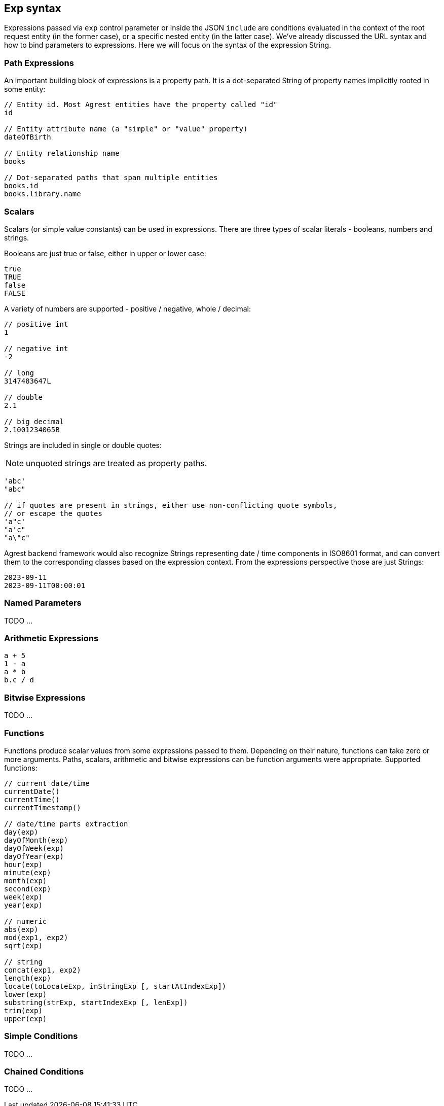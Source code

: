== Exp syntax

Expressions passed via `exp` control parameter or inside the JSON `include` are conditions evaluated in the context of
the root request entity (in the former case), or a specific nested entity (in the latter case). We've already discussed
the URL syntax and how to bind parameters to expressions. Here we will focus on the syntax of the expression String.

=== Path Expressions

An important building block of expressions is a property path. It is a dot-separated String of property names
implicitly rooted in some entity:

[source]
----
// Entity id. Most Agrest entities have the property called "id"
id

// Entity attribute name (a "simple" or "value" property)
dateOfBirth

// Entity relationship name
books

// Dot-separated paths that span multiple entities
books.id
books.library.name
----

=== Scalars

Scalars (or simple value constants) can be used in expressions. There are three types of scalar literals - booleans,
numbers and strings.

Booleans are just true or false, either in upper or lower case:
[source]
----
true
TRUE
false
FALSE
----

A variety of numbers are supported - positive / negative, whole / decimal:
[source]
----
// positive int
1

// negative int
-2

// long
3147483647L

// double
2.1

// big decimal
2.1001234065B
----

Strings are included in single or double quotes:

NOTE: unquoted strings are treated as property paths.
[source]
----
'abc'
"abc"

// if quotes are present in strings, either use non-conflicting quote symbols,
// or escape the quotes
'a"c'
"a'c"
"a\"c"
----

Agrest backend framework would also recognize Strings representing date / time components in ISO8601 format,
and can convert them to the corresponding classes based on the expression context. From the expressions perspective
those are just Strings:
[source]
----
2023-09-11
2023-09-11T00:00:01
----

=== Named Parameters

TODO ...

=== Arithmetic Expressions
[source]
----
a + 5
1 - a
a * b
b.c / d
----

=== Bitwise Expressions

TODO ...

=== Functions
Functions produce scalar values from some expressions passed to them. Depending on their nature, functions can take
zero or more arguments. Paths, scalars, arithmetic and bitwise expressions can be function arguments were appropriate.
Supported functions:
[source]
----
// current date/time
currentDate()
currentTime()
currentTimestamp()

// date/time parts extraction
day(exp)
dayOfMonth(exp)
dayOfWeek(exp)
dayOfYear(exp)
hour(exp)
minute(exp)
month(exp)
second(exp)
week(exp)
year(exp)

// numeric
abs(exp)
mod(exp1, exp2)
sqrt(exp)

// string
concat(exp1, exp2)
length(exp)
locate(toLocateExp, inStringExp [, startAtIndexExp])
lower(exp)
substring(strExp, startIndexExp [, lenExp])
trim(exp)
upper(exp)
----

=== Simple Conditions

TODO ...

=== Chained Conditions

TODO ...